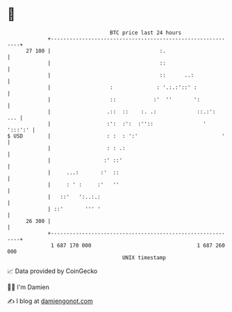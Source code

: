 * 👋

#+begin_example
                                    BTC price last 24 hours                    
                +------------------------------------------------------------+ 
         27 100 |                                   :.                       | 
                |                                   ::                       | 
                |                                   ::      ..:              | 
                |                   :              : '.:.:'::' :             | 
                |                   ::            :'  ''       ':            | 
                |                  .::  ::    :. .:             ::.:':   ... | 
                |                  :':  :':  :''::                '  ':::':' | 
   $ USD        |                  : :  : ':'                           '    | 
                |                  : : .:                                    | 
                |                 :' ::'                                     | 
                |     ...:       :'  ::                                      | 
                |     : ' :     :'   ''                                      | 
                |   ::'   ':..:.:                                            | 
                | ::'       ''' '                                            | 
         26 300 |                                                            | 
                +------------------------------------------------------------+ 
                 1 687 170 000                                  1 687 260 000  
                                        UNIX timestamp                         
#+end_example
📈 Data provided by CoinGecko

🧑‍💻 I'm Damien

✍️ I blog at [[https://www.damiengonot.com][damiengonot.com]]

